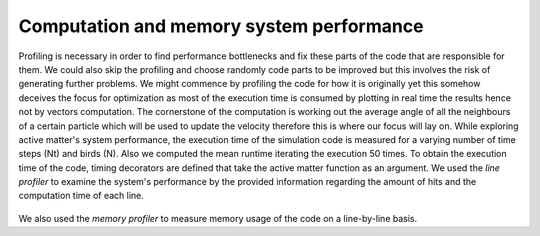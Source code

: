 Computation and memory system performance
=========================================
Profiling is necessary in order to find performance bottlenecks and fix these parts of the code that are responsible for them. We could also skip the profiling and choose randomly code parts to be improved but this involves the risk of generating further problems. We might commence by profiling the code for how it is originally yet this somehow deceives the focus for optimization as most of the execution time is consumed by plotting in real time the results hence not by vectors computation. The cornerstone of the computation is working out the average angle of all the neighbours of a certain particle which will be used to update the velocity therefore this is where our focus will lay on. While exploring active matter's system performance, the execution time of the simulation code is measured for a varying number of time steps (Nt) and birds (N). Also we computed the mean runtime iterating the execution 50 times. To obtain the execution time of the code, timing decorators are defined that take the active matter function as an argument. 
We used the *line profiler* to examine the system's performance by the provided information regarding the amount of hits and the computation time of each line. 

.. contents:: Modules
   :local:
   :depth: 2
  
.. figure:: _static/init_time_runs.png
   :align: center
   :width: 70%
   :alt: Execution time of active matter for 50 iterations
   :name: fig:init_runs_1

.. figure:: _static/init_time_runs2.png
   :align: center
   :width: 70%
   :alt: Execution time of active matter for 50 iterations
   :name: f

We also used the *memory profiler* to measure memory usage of the code on a line-by-line basis. 

